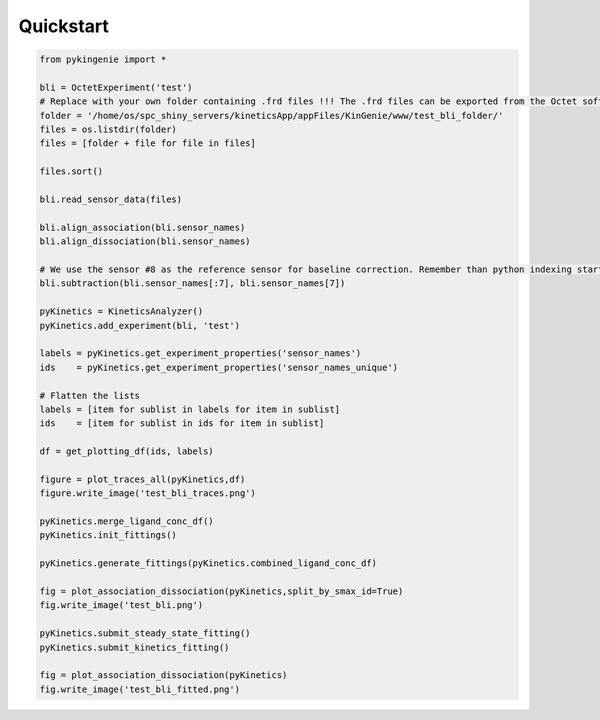 Quickstart
============

.. code-block:: python

   from pykingenie import *

   bli = OctetExperiment('test')
   # Replace with your own folder containing .frd files !!! The .frd files can be exported from the Octet software
   folder = '/home/os/spc_shiny_servers/kineticsApp/appFiles/KinGenie/www/test_bli_folder/'
   files = os.listdir(folder)
   files = [folder + file for file in files]

   files.sort()

   bli.read_sensor_data(files)

   bli.align_association(bli.sensor_names)
   bli.align_dissociation(bli.sensor_names)

   # We use the sensor #8 as the reference sensor for baseline correction. Remember than python indexing starts at 0.
   bli.subtraction(bli.sensor_names[:7], bli.sensor_names[7])

   pyKinetics = KineticsAnalyzer()
   pyKinetics.add_experiment(bli, 'test')

   labels = pyKinetics.get_experiment_properties('sensor_names')
   ids    = pyKinetics.get_experiment_properties('sensor_names_unique')

   # Flatten the lists
   labels = [item for sublist in labels for item in sublist]
   ids    = [item for sublist in ids for item in sublist]

   df = get_plotting_df(ids, labels)

   figure = plot_traces_all(pyKinetics,df)
   figure.write_image('test_bli_traces.png')

   pyKinetics.merge_ligand_conc_df()
   pyKinetics.init_fittings()

   pyKinetics.generate_fittings(pyKinetics.combined_ligand_conc_df)

   fig = plot_association_dissociation(pyKinetics,split_by_smax_id=True)
   fig.write_image('test_bli.png')

   pyKinetics.submit_steady_state_fitting()
   pyKinetics.submit_kinetics_fitting()

   fig = plot_association_dissociation(pyKinetics)
   fig.write_image('test_bli_fitted.png')